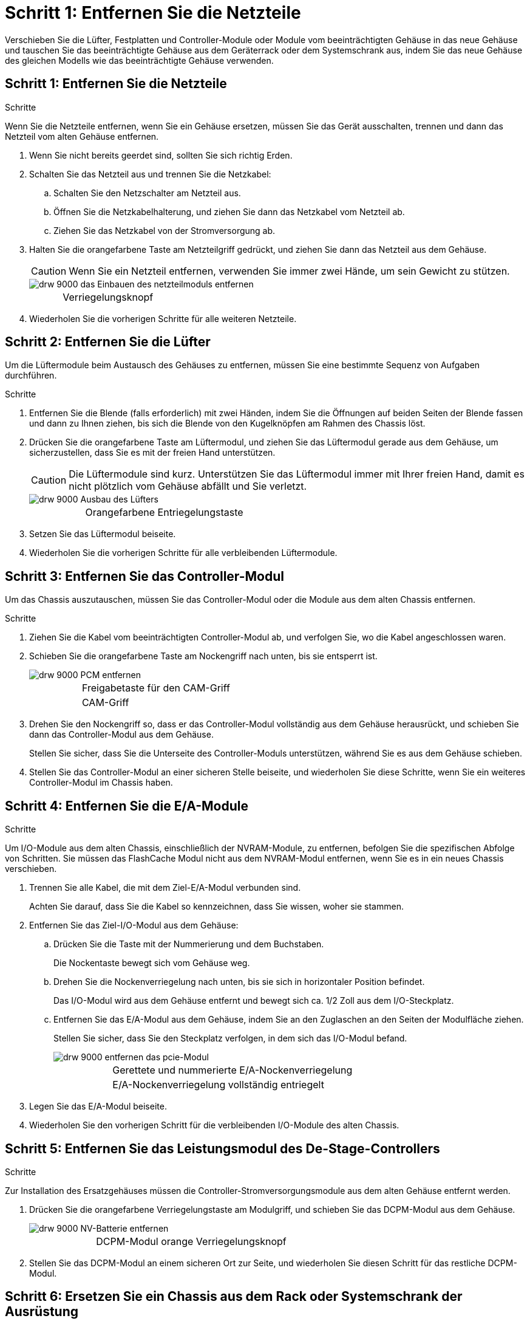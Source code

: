 = Schritt 1: Entfernen Sie die Netzteile
:allow-uri-read: 


Verschieben Sie die Lüfter, Festplatten und Controller-Module oder Module vom beeinträchtigten Gehäuse in das neue Gehäuse und tauschen Sie das beeinträchtigte Gehäuse aus dem Geräterrack oder dem Systemschrank aus, indem Sie das neue Gehäuse des gleichen Modells wie das beeinträchtigte Gehäuse verwenden.



== Schritt 1: Entfernen Sie die Netzteile

.Schritte
Wenn Sie die Netzteile entfernen, wenn Sie ein Gehäuse ersetzen, müssen Sie das Gerät ausschalten, trennen und dann das Netzteil vom alten Gehäuse entfernen.

. Wenn Sie nicht bereits geerdet sind, sollten Sie sich richtig Erden.
. Schalten Sie das Netzteil aus und trennen Sie die Netzkabel:
+
.. Schalten Sie den Netzschalter am Netzteil aus.
.. Öffnen Sie die Netzkabelhalterung, und ziehen Sie dann das Netzkabel vom Netzteil ab.
.. Ziehen Sie das Netzkabel von der Stromversorgung ab.


. Halten Sie die orangefarbene Taste am Netzteilgriff gedrückt, und ziehen Sie dann das Netzteil aus dem Gehäuse.
+

CAUTION: Wenn Sie ein Netzteil entfernen, verwenden Sie immer zwei Hände, um sein Gewicht zu stützen.

+
image::../media/drw_9000_remove_install_psu_module.gif[drw 9000 das Einbauen des netzteilmoduls entfernen]

+
[cols="1,3"]
|===


 a| 
image:../media/legend_icon_01.png[""]
| Verriegelungsknopf 
|===
. Wiederholen Sie die vorherigen Schritte für alle weiteren Netzteile.




== Schritt 2: Entfernen Sie die Lüfter

Um die Lüftermodule beim Austausch des Gehäuses zu entfernen, müssen Sie eine bestimmte Sequenz von Aufgaben durchführen.

.Schritte
. Entfernen Sie die Blende (falls erforderlich) mit zwei Händen, indem Sie die Öffnungen auf beiden Seiten der Blende fassen und dann zu Ihnen ziehen, bis sich die Blende von den Kugelknöpfen am Rahmen des Chassis löst.
. Drücken Sie die orangefarbene Taste am Lüftermodul, und ziehen Sie das Lüftermodul gerade aus dem Gehäuse, um sicherzustellen, dass Sie es mit der freien Hand unterstützen.
+

CAUTION: Die Lüftermodule sind kurz. Unterstützen Sie das Lüftermodul immer mit Ihrer freien Hand, damit es nicht plötzlich vom Gehäuse abfällt und Sie verletzt.

+
image::../media/drw_9000_remove_install_fan.png[drw 9000 Ausbau des Lüfters]

+
[cols="1,3"]
|===


 a| 
image:../media/legend_icon_01.png[""]
| Orangefarbene Entriegelungstaste 
|===
. Setzen Sie das Lüftermodul beiseite.
. Wiederholen Sie die vorherigen Schritte für alle verbleibenden Lüftermodule.




== Schritt 3: Entfernen Sie das Controller-Modul

Um das Chassis auszutauschen, müssen Sie das Controller-Modul oder die Module aus dem alten Chassis entfernen.

.Schritte
. Ziehen Sie die Kabel vom beeinträchtigten Controller-Modul ab, und verfolgen Sie, wo die Kabel angeschlossen waren.
. Schieben Sie die orangefarbene Taste am Nockengriff nach unten, bis sie entsperrt ist.
+
image::../media/drw_9000_remove_pcm.png[drw 9000 PCM entfernen]

+
[cols="1,3"]
|===


 a| 
image:../media/legend_icon_01.png[""]
| Freigabetaste für den CAM-Griff 


 a| 
image:../media/legend_icon_02.png[""]
 a| 
CAM-Griff

|===
. Drehen Sie den Nockengriff so, dass er das Controller-Modul vollständig aus dem Gehäuse herausrückt, und schieben Sie dann das Controller-Modul aus dem Gehäuse.
+
Stellen Sie sicher, dass Sie die Unterseite des Controller-Moduls unterstützen, während Sie es aus dem Gehäuse schieben.

. Stellen Sie das Controller-Modul an einer sicheren Stelle beiseite, und wiederholen Sie diese Schritte, wenn Sie ein weiteres Controller-Modul im Chassis haben.




== Schritt 4: Entfernen Sie die E/A-Module

.Schritte
Um I/O-Module aus dem alten Chassis, einschließlich der NVRAM-Module, zu entfernen, befolgen Sie die spezifischen Abfolge von Schritten. Sie müssen das FlashCache Modul nicht aus dem NVRAM-Modul entfernen, wenn Sie es in ein neues Chassis verschieben.

. Trennen Sie alle Kabel, die mit dem Ziel-E/A-Modul verbunden sind.
+
Achten Sie darauf, dass Sie die Kabel so kennzeichnen, dass Sie wissen, woher sie stammen.

. Entfernen Sie das Ziel-I/O-Modul aus dem Gehäuse:
+
.. Drücken Sie die Taste mit der Nummerierung und dem Buchstaben.
+
Die Nockentaste bewegt sich vom Gehäuse weg.

.. Drehen Sie die Nockenverriegelung nach unten, bis sie sich in horizontaler Position befindet.
+
Das I/O-Modul wird aus dem Gehäuse entfernt und bewegt sich ca. 1/2 Zoll aus dem I/O-Steckplatz.

.. Entfernen Sie das E/A-Modul aus dem Gehäuse, indem Sie an den Zuglaschen an den Seiten der Modulfläche ziehen.
+
Stellen Sie sicher, dass Sie den Steckplatz verfolgen, in dem sich das I/O-Modul befand.

+
image::../media/drw_9000_remove_pcie_module.png[drw 9000 entfernen das pcie-Modul]

+
[cols="1,3"]
|===


 a| 
image:../media/legend_icon_01.png[""]
| Gerettete und nummerierte E/A-Nockenverriegelung 


 a| 
image:../media/legend_icon_02.png[""]
 a| 
E/A-Nockenverriegelung vollständig entriegelt

|===


. Legen Sie das E/A-Modul beiseite.
. Wiederholen Sie den vorherigen Schritt für die verbleibenden I/O-Module des alten Chassis.




== Schritt 5: Entfernen Sie das Leistungsmodul des De-Stage-Controllers

.Schritte
Zur Installation des Ersatzgehäuses müssen die Controller-Stromversorgungsmodule aus dem alten Gehäuse entfernt werden.

. Drücken Sie die orangefarbene Verriegelungstaste am Modulgriff, und schieben Sie das DCPM-Modul aus dem Gehäuse.
+
image::../media/drw_9000_remove_nv_battery.png[drw 9000 NV-Batterie entfernen]

+
[cols="1,3"]
|===


 a| 
image:../media/legend_icon_01.png[""]
| DCPM-Modul orange Verriegelungsknopf 
|===
. Stellen Sie das DCPM-Modul an einem sicheren Ort zur Seite, und wiederholen Sie diesen Schritt für das restliche DCPM-Modul.




== Schritt 6: Ersetzen Sie ein Chassis aus dem Rack oder Systemschrank der Ausrüstung

.Schritte
Sie müssen das vorhandene Chassis aus dem Rack oder dem Systemschrank entfernen, bevor Sie das Ersatzgehäuse installieren können.

. Entfernen Sie die Schrauben von den Montagepunkten des Gehäuses.
+

NOTE: Wenn sich das System in einem Systemschrank befindet, müssen Sie möglicherweise die hintere Abklemme entfernen.

. Schieben Sie mit Hilfe von zwei oder drei Personen das alte Chassis in einem Systemschrank oder _L_-Halterungen in einem Geräterückel von den Rack-Schienen und legen Sie es dann beiseite.
. Wenn Sie nicht bereits geerdet sind, sollten Sie sich richtig Erden.
. Installieren Sie das Ersatzgehäuse mithilfe von zwei oder drei Personen in das Rack oder den Systemschrank des Geräts, indem Sie das Chassis an die Rack-Schienen in einem Systemschrank oder _L_ -Halterungen in einem Rack führen.
. Schieben Sie das Chassis vollständig in das Rack oder den Systemschrank der Ausrüstung.
. Befestigen Sie die Vorderseite des Chassis mit den Schrauben, die Sie vom alten Chassis entfernt haben, am Rack oder am Systemschrank des Geräts.
. Befestigen Sie die Rückseite des Chassis am Rack oder am Systemschrank des Geräts.
. Wenn Sie die Kabelführungshalter verwenden, entfernen Sie sie aus dem alten Chassis und installieren Sie sie dann am Ersatzgehäuse.
. Falls noch nicht geschehen, befestigen Sie die Blende.




== Schritt 7: Bewegen Sie das USB-LED-Modul in das neue Gehäuse

.Schritte
Sobald das neue Gehäuse im Rack oder Schrank installiert ist, müssen Sie das USB-LED-Modul vom alten Gehäuse in das neue Gehäuse verlegen.

. Suchen Sie das USB-LED-Modul an der Vorderseite des alten Gehäuses direkt unter den Netzteilschächten.
. Drücken Sie die schwarze Verriegelungstaste auf der rechten Seite des Moduls, um das Modul aus dem Gehäuse zu lösen, und schieben Sie es dann aus dem alten Gehäuse heraus.
. Richten Sie die Kanten des Moduls am USB-LED-Schacht an der Unterseite des Ersatzgehäuses aus, und schieben Sie das Modul vorsichtig bis zum Einrasten in das Gehäuse.




== Schritt 8: Beim Austausch des Gehäuses das Modul für das Abschalten des Controllers einbauen

.Schritte
Sobald das Ersatzgehäuse in das Rack oder den Systemschrank eingebaut ist, müssen Sie die entstufigen Controller-Stromversorgungsmodule in diesem wieder einbauen.

. Richten Sie das Ende des DCPM-Moduls an der Gehäuseöffnung aus, und schieben Sie es dann vorsichtig in das Gehäuse, bis es einrastet.
+

NOTE: Modul und Steckplatz sind codiert. Das Modul nicht in die Öffnung zwingen. Wenn das Modul nicht leicht einarbeitet, richten Sie das Modul aus und schieben Sie es in das Gehäuse.

. Wiederholen Sie diesen Schritt für das restliche DCPM-Modul.




== Schritt 9: Installieren Sie die Lüfter im Gehäuse

.Schritte
Um die Lüftermodule beim Austausch des Gehäuses zu installieren, müssen Sie eine bestimmte Sequenz von Aufgaben durchführen.

. Richten Sie die Kanten des Ersatzlüftermoduls an der Öffnung im Gehäuse aus, und schieben Sie es dann in das Gehäuse, bis es einrastet.
+
Wenn das Lüftermodul erfolgreich in das Gehäuse eingesetzt wurde, blinkt die gelbe Warn-LED viermal.

. Wiederholen Sie diese Schritte für die übrigen Lüftermodule.
. Richten Sie die Blende an den Kugelknöpfen aus, und drücken Sie dann vorsichtig die Blende auf die Kugelbolzen.




== Schritt 10: E/A-Module installieren

.Schritte
Folgen Sie zum Installieren der I/O-Module, einschließlich der NVRAM/Flash Cache Module aus dem alten Chassis, den entsprechenden Schritten.

Sie müssen das Gehäuse installiert haben, damit Sie die I/O-Module in die entsprechenden Steckplätze im neuen Gehäuse installieren können.

. Nachdem das Ersatzgehäuse im Rack oder Schrank installiert wurde, installieren Sie die E/A-Module in die entsprechenden Steckplätze im Ersatzgehäuse, indem Sie das E/A-Modul vorsichtig in den Steckplatz schieben, bis sich die nummerierte und letzte E/A-Nockenverriegelung einlässt. Drücken Sie dann die E/A-Nockenverriegelung ganz nach oben, um das Modul zu verriegeln.
. E/A-Modul nach Bedarf wieder aufführen.
. Wiederholen Sie den vorherigen Schritt für die restlichen I/O-Module, die Sie beiseite gelegt haben.
+

NOTE: Wenn im alten Chassis leere I/O-Panels vorhanden sind, schieben Sie sie jetzt in das Ersatzgehäuse.





== Schritt 11: Installieren Sie die Netzteile

.Schritte
Beim Ersetzen eines Gehäuses installieren Sie die Netzteile beim Installieren eines Gehäuses, indem Sie die Netzteile in das Ersatzgehäuse und den Anschluss an die Stromversorgung anschließen.

. Halten und richten Sie die Kanten des Netzteils mit beiden Händen an der Öffnung im Systemgehäuse aus, und drücken Sie dann vorsichtig das Netzteil in das Gehäuse, bis es einrastet.
+
Die Netzteile sind codiert und können nur auf eine Weise installiert werden.

+

NOTE: Beim Einschieben des Netzteils in das System keine übermäßige Kraft verwenden. Sie können den Anschluss beschädigen.

. Schließen Sie das Netzkabel wieder an, und befestigen Sie es mithilfe des Verriegelungsmechanismus für Netzkabel am Netzteil.
+

NOTE: Schließen Sie das Netzkabel nur an das Netzteil an. Schließen Sie das Netzkabel derzeit nicht an eine Stromquelle an.

. Wiederholen Sie die vorherigen Schritte für alle weiteren Netzteile.




== Schritt 12: Installieren Sie den Controller

.Schritte
Nachdem Sie das Controller-Modul und alle anderen Komponenten im neuen Gehäuse installiert haben, starten Sie es.

. Richten Sie das Ende des Controller-Moduls an der Öffnung im Gehäuse aus, und drücken Sie dann vorsichtig das Controller-Modul zur Hälfte in das System.
+

NOTE: Setzen Sie das Controller-Modul erst dann vollständig in das Chassis ein, wenn Sie dazu aufgefordert werden.

. Führen Sie die Konsole wieder mit dem Controller-Modul aus, und schließen Sie den Management-Port wieder an.
. Schließen Sie die Netzteile an verschiedene Stromquellen an, und schalten Sie sie dann ein.
. Schieben Sie das Controller-Modul mit dem Nockengriff in die offene Position in das Gehäuse und schieben Sie das Controller-Modul fest hinein, bis es auf die Mittelebene trifft und vollständig sitzt. Schließen Sie dann den Nockengriff, bis er in die verriegelte Position einrastet.
+

NOTE: Beim Einschieben des Controller-Moduls in das Gehäuse keine übermäßige Kraft verwenden, da die Anschlüsse beschädigt werden können.

+
Das Controller-Modul beginnt zu booten, sobald es vollständig im Gehäuse sitzt.

. Wiederholen Sie die vorherigen Schritte, um den zweiten Controller im neuen Chassis zu installieren.
. Booten jedes Node im Wartungsmodus:
+
.. Drücken Sie beim Booten jedes Node `Ctrl-C` Um den Bootvorgang zu unterbrechen, wenn die Meldung angezeigt wird `Press Ctrl-C for Boot Menu`.
+

NOTE: Wenn die Eingabeaufforderung nicht angezeigt wird und die Controller-Module beim ONTAP booten, geben Sie ein `halt`, Und geben Sie an der LOADER-Eingabeaufforderung ein `boot_ontap`, Drücken Sie `Ctrl-C` Wenn Sie dazu aufgefordert werden, und wiederholen Sie diesen Schritt.

.. Wählen Sie im Startmenü die Option Wartungsmodus aus.




